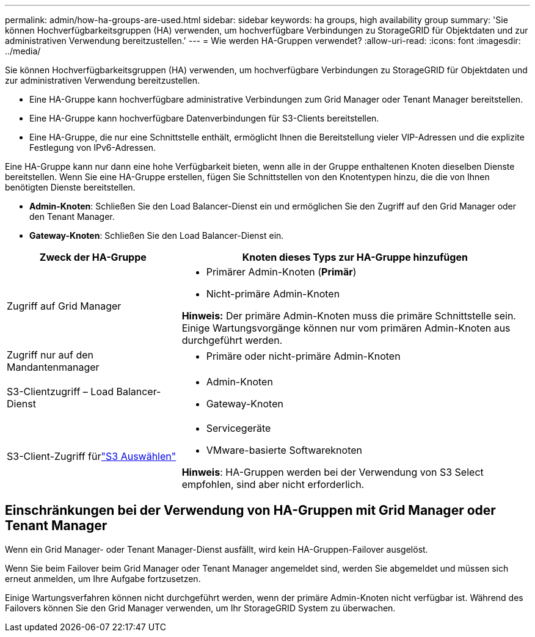 ---
permalink: admin/how-ha-groups-are-used.html 
sidebar: sidebar 
keywords: ha groups, high availability group 
summary: 'Sie können Hochverfügbarkeitsgruppen (HA) verwenden, um hochverfügbare Verbindungen zu StorageGRID für Objektdaten und zur administrativen Verwendung bereitzustellen.' 
---
= Wie werden HA-Gruppen verwendet?
:allow-uri-read: 
:icons: font
:imagesdir: ../media/


[role="lead"]
Sie können Hochverfügbarkeitsgruppen (HA) verwenden, um hochverfügbare Verbindungen zu StorageGRID für Objektdaten und zur administrativen Verwendung bereitzustellen.

* Eine HA-Gruppe kann hochverfügbare administrative Verbindungen zum Grid Manager oder Tenant Manager bereitstellen.
* Eine HA-Gruppe kann hochverfügbare Datenverbindungen für S3-Clients bereitstellen.
* Eine HA-Gruppe, die nur eine Schnittstelle enthält, ermöglicht Ihnen die Bereitstellung vieler VIP-Adressen und die explizite Festlegung von IPv6-Adressen.


Eine HA-Gruppe kann nur dann eine hohe Verfügbarkeit bieten, wenn alle in der Gruppe enthaltenen Knoten dieselben Dienste bereitstellen.  Wenn Sie eine HA-Gruppe erstellen, fügen Sie Schnittstellen von den Knotentypen hinzu, die die von Ihnen benötigten Dienste bereitstellen.

* *Admin-Knoten*: Schließen Sie den Load Balancer-Dienst ein und ermöglichen Sie den Zugriff auf den Grid Manager oder den Tenant Manager.
* *Gateway-Knoten*: Schließen Sie den Load Balancer-Dienst ein.


[cols="1a,2a"]
|===
| Zweck der HA-Gruppe | Knoten dieses Typs zur HA-Gruppe hinzufügen 


 a| 
Zugriff auf Grid Manager
 a| 
* Primärer Admin-Knoten (*Primär*)
* Nicht-primäre Admin-Knoten


*Hinweis:* Der primäre Admin-Knoten muss die primäre Schnittstelle sein.  Einige Wartungsvorgänge können nur vom primären Admin-Knoten aus durchgeführt werden.



 a| 
Zugriff nur auf den Mandantenmanager
 a| 
* Primäre oder nicht-primäre Admin-Knoten




 a| 
S3-Clientzugriff – Load Balancer-Dienst
 a| 
* Admin-Knoten
* Gateway-Knoten




 a| 
S3-Client-Zugriff fürlink:../admin/manage-s3-select-for-tenant-accounts.html["S3 Auswählen"]
 a| 
* Servicegeräte
* VMware-basierte Softwareknoten


*Hinweis*: HA-Gruppen werden bei der Verwendung von S3 Select empfohlen, sind aber nicht erforderlich.

|===


== Einschränkungen bei der Verwendung von HA-Gruppen mit Grid Manager oder Tenant Manager

Wenn ein Grid Manager- oder Tenant Manager-Dienst ausfällt, wird kein HA-Gruppen-Failover ausgelöst.

Wenn Sie beim Failover beim Grid Manager oder Tenant Manager angemeldet sind, werden Sie abgemeldet und müssen sich erneut anmelden, um Ihre Aufgabe fortzusetzen.

Einige Wartungsverfahren können nicht durchgeführt werden, wenn der primäre Admin-Knoten nicht verfügbar ist.  Während des Failovers können Sie den Grid Manager verwenden, um Ihr StorageGRID System zu überwachen.
